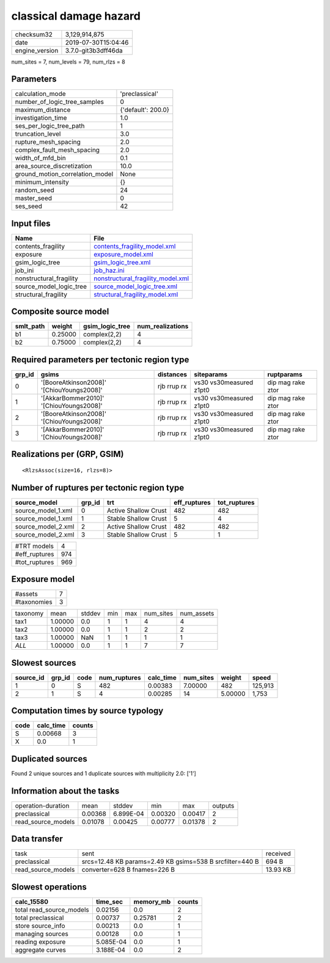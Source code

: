 classical damage hazard
=======================

============== ===================
checksum32     3,129,914,875      
date           2019-07-30T15:04:46
engine_version 3.7.0-git3b3dff46da
============== ===================

num_sites = 7, num_levels = 79, num_rlzs = 8

Parameters
----------
=============================== ==================
calculation_mode                'preclassical'    
number_of_logic_tree_samples    0                 
maximum_distance                {'default': 200.0}
investigation_time              1.0               
ses_per_logic_tree_path         1                 
truncation_level                3.0               
rupture_mesh_spacing            2.0               
complex_fault_mesh_spacing      2.0               
width_of_mfd_bin                0.1               
area_source_discretization      10.0              
ground_motion_correlation_model None              
minimum_intensity               {}                
random_seed                     24                
master_seed                     0                 
ses_seed                        42                
=============================== ==================

Input files
-----------
======================= ========================================================================
Name                    File                                                                    
======================= ========================================================================
contents_fragility      `contents_fragility_model.xml <contents_fragility_model.xml>`_          
exposure                `exposure_model.xml <exposure_model.xml>`_                              
gsim_logic_tree         `gsim_logic_tree.xml <gsim_logic_tree.xml>`_                            
job_ini                 `job_haz.ini <job_haz.ini>`_                                            
nonstructural_fragility `nonstructural_fragility_model.xml <nonstructural_fragility_model.xml>`_
source_model_logic_tree `source_model_logic_tree.xml <source_model_logic_tree.xml>`_            
structural_fragility    `structural_fragility_model.xml <structural_fragility_model.xml>`_      
======================= ========================================================================

Composite source model
----------------------
========= ======= =============== ================
smlt_path weight  gsim_logic_tree num_realizations
========= ======= =============== ================
b1        0.25000 complex(2,2)    4               
b2        0.75000 complex(2,2)    4               
========= ======= =============== ================

Required parameters per tectonic region type
--------------------------------------------
====== ========================================= =========== ======================= =================
grp_id gsims                                     distances   siteparams              ruptparams       
====== ========================================= =========== ======================= =================
0      '[BooreAtkinson2008]' '[ChiouYoungs2008]' rjb rrup rx vs30 vs30measured z1pt0 dip mag rake ztor
1      '[AkkarBommer2010]' '[ChiouYoungs2008]'   rjb rrup rx vs30 vs30measured z1pt0 dip mag rake ztor
2      '[BooreAtkinson2008]' '[ChiouYoungs2008]' rjb rrup rx vs30 vs30measured z1pt0 dip mag rake ztor
3      '[AkkarBommer2010]' '[ChiouYoungs2008]'   rjb rrup rx vs30 vs30measured z1pt0 dip mag rake ztor
====== ========================================= =========== ======================= =================

Realizations per (GRP, GSIM)
----------------------------

::

  <RlzsAssoc(size=16, rlzs=8)>

Number of ruptures per tectonic region type
-------------------------------------------
================== ====== ==================== ============ ============
source_model       grp_id trt                  eff_ruptures tot_ruptures
================== ====== ==================== ============ ============
source_model_1.xml 0      Active Shallow Crust 482          482         
source_model_1.xml 1      Stable Shallow Crust 5            4           
source_model_2.xml 2      Active Shallow Crust 482          482         
source_model_2.xml 3      Stable Shallow Crust 5            1           
================== ====== ==================== ============ ============

============= ===
#TRT models   4  
#eff_ruptures 974
#tot_ruptures 969
============= ===

Exposure model
--------------
=========== =
#assets     7
#taxonomies 3
=========== =

======== ======= ====== === === ========= ==========
taxonomy mean    stddev min max num_sites num_assets
tax1     1.00000 0.0    1   1   4         4         
tax2     1.00000 0.0    1   1   2         2         
tax3     1.00000 NaN    1   1   1         1         
*ALL*    1.00000 0.0    1   1   7         7         
======== ======= ====== === === ========= ==========

Slowest sources
---------------
========= ====== ==== ============ ========= ========= ======= =======
source_id grp_id code num_ruptures calc_time num_sites weight  speed  
========= ====== ==== ============ ========= ========= ======= =======
1         0      S    482          0.00383   7.00000   482     125,913
2         1      S    4            0.00285   14        5.00000 1,753  
========= ====== ==== ============ ========= ========= ======= =======

Computation times by source typology
------------------------------------
==== ========= ======
code calc_time counts
==== ========= ======
S    0.00668   3     
X    0.0       1     
==== ========= ======

Duplicated sources
------------------
Found 2 unique sources and 1 duplicate sources with multiplicity 2.0: ['1']

Information about the tasks
---------------------------
================== ======= ========= ======= ======= =======
operation-duration mean    stddev    min     max     outputs
preclassical       0.00368 6.899E-04 0.00320 0.00417 2      
read_source_models 0.01078 0.00425   0.00777 0.01378 2      
================== ======= ========= ======= ======= =======

Data transfer
-------------
================== ======================================================== ========
task               sent                                                     received
preclassical       srcs=12.48 KB params=2.49 KB gsims=538 B srcfilter=440 B 694 B   
read_source_models converter=628 B fnames=226 B                             13.93 KB
================== ======================================================== ========

Slowest operations
------------------
======================== ========= ========= ======
calc_15580               time_sec  memory_mb counts
======================== ========= ========= ======
total read_source_models 0.02156   0.0       2     
total preclassical       0.00737   0.25781   2     
store source_info        0.00213   0.0       1     
managing sources         0.00128   0.0       1     
reading exposure         5.085E-04 0.0       1     
aggregate curves         3.188E-04 0.0       2     
======================== ========= ========= ======